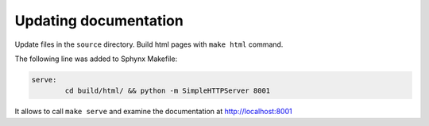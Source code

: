 .. About writing and using the documentation

Updating documentation
============================================

Update files in the ``source`` directory. Build html pages with ``make html`` command.

The following line was added to Sphynx Makefile:

.. code-block:: Makefile

    serve:
            cd build/html/ && python -m SimpleHTTPServer 8001

It allows to call ``make serve`` and examine the documentation at http://localhost:8001
